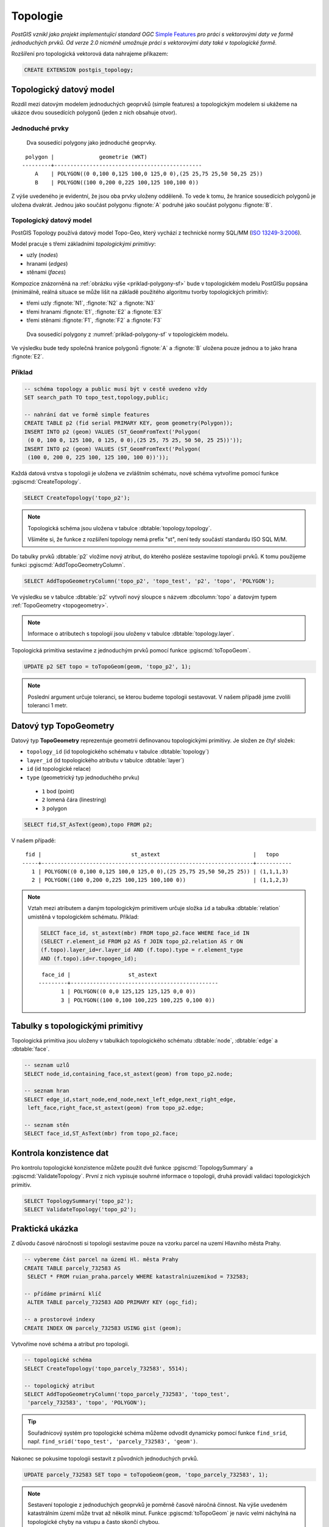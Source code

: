 Topologie
=========

*PostGIS vznikl jako projekt implementující standard OGC* `Simple
Features <http://www.opengeospatial.org/standards/sfa>`_ *pro práci s
vektorovými daty ve formě jednoduchých prvků. Od verze 2.0 nicméně
umožnuje práci s vektorovými daty také v topologické formě.*

Rozšíření pro topologická vektorová data nahrajeme příkazem:

.. code-block:: sql
   
  CREATE EXTENSION postgis_topology;

Topologický datový model
------------------------

Rozdíl mezi datovým modelem jednoduchých geoprvků (simple features) a
topologickým modelem si ukážeme na ukázce dvou sousedících polygonů
(jeden z nich obsahuje otvor).

Jednoduché prvky
^^^^^^^^^^^^^^^^

.. _priklad-polygony-sf:

.. figure:: ../images/postgis-polygon-example.png

   Dva sousedící polygony jako jednoduché geoprvky.

::

  polygon |              geometrie (WKT)                   
 ---------+----------------------------------------------
     A    | POLYGON((0 0,100 0,125 100,0 125,0 0),(25 25,75 25,50 50,25 25))
     B    | POLYGON((100 0,200 0,225 100,125 100,100 0))

Z výše uvedeného je evidentní, že jsou oba prvky uloženy odděleně. To
vede k tomu, že hranice sousedících polygonů je uložena
dvakrát. Jednou jako součást polygonu :fignote:`A` podruhé jako součást
polygonu :fignote:`B`.

Topologický datový model
^^^^^^^^^^^^^^^^^^^^^^^^

PostGIS Topology používá datový model Topo-Geo, který vychází z
technické normy SQL/MM (`ISO 13249-3:2006
<http://www.wiscorp.com/H2-2004-168r2-Topo-Geo-and-Topo-Net-1-The-Concepts.pdf>`_).

Model pracuje s třemi základními *topologickými primitivy*:

* uzly (*nodes*) 
* hranami (*edges*) 
* stěnami (*faces*) 

Kompozice znázorněná na :ref:`obrázku výše <priklad-polygony-sf>` bude
v topologickém modelu PostGISu popsána (minimálně, reálná situace se
může lišit na základě použitého algoritmu tvorby topologických
primitiv):

* třemi uzly :fignote:`N1`, :fignote:`N2` a :fignote:`N3`
* třemi hranami :fignote:`E1`, :fignote:`E2` a :fignote:`E3`
* třemi stěnami :fignote:`F1`, :fignote:`F2` a :fignote:`F3`

.. figure:: ../images/postgis-topo-polygon-example.png

   Dva sousedící polygony z :numref:`priklad-polygony-sf` v topologickém
   modelu.

Ve výsledku bude tedy společná hranice polygonů :fignote:`A` a
:fignote:`B` uložena pouze jednou a to jako hrana :fignote:`E2`.

Příklad
^^^^^^^

.. code-block:: sql

   -- schéma topology a public musí být v cestě uvedeno vždy
   SET search_path TO topo_test,topology,public;

   -- nahrání dat ve formě simple features
   CREATE TABLE p2 (fid serial PRIMARY KEY, geom geometry(Polygon));
   INSERT INTO p2 (geom) VALUES (ST_GeomFromText('Polygon(
    (0 0, 100 0, 125 100, 0 125, 0 0),(25 25, 75 25, 50 50, 25 25))'));
   INSERT INTO p2 (geom) VALUES (ST_GeomFromText('Polygon(
    (100 0, 200 0, 225 100, 125 100, 100 0))'));
    
Každá datová vrstva s topologii je uložena ve zvláštním schématu, nové
schéma vytvoříme pomocí funkce :pgiscmd:`CreateTopology`.

.. code-block:: sql

   SELECT CreateTopology('topo_p2');

.. note:: Topologická schéma jsou uložena v tabulce
          :dbtable:`topology.topology`.

          Všiměte si, že funkce z rozšíření topology nemá prefix "st",
          není tedy součástí standardu ISO SQL M/M.
                   
Do tabulky prvků :dbtable:`p2` vložíme nový atribut, do kterého
posléze sestavíme topologii prvků. K tomu použijeme funkci
:pgiscmd:`AddTopoGeometryColumn`.

.. code-block:: sql

   SELECT AddTopoGeometryColumn('topo_p2', 'topo_test', 'p2', 'topo', 'POLYGON');

Ve výsledku se v tabulce :dbtable:`p2` vytvoří nový sloupce s názvem
:dbcolumn:`topo` a datovým typem :ref:`TopoGeometry <topogeometry>`.

.. note:: Informace o atributech s topologií jsou uloženy v tabulce
         :dbtable:`topology.layer`.

Topologická primitiva sestavíme z jednoduchým prvků pomocí funkce
:pgiscmd:`toTopoGeom`.

.. code-block:: sql

   UPDATE p2 SET topo = toTopoGeom(geom, 'topo_p2', 1);

.. note:: Poslední argument určuje toleranci, se kterou budeme
          topologii sestavovat. V našem případě jsme zvolili toleranci
          1 metr.

.. _topogeometry:

Datový typ TopoGeometry
-----------------------

Datový typ **TopoGeometry** reprezentuje geometrii definovanou
topologickými primitivy. Je složen ze čtyř složek:

* ``topology_id`` (id topologického schématu v tabulce :dbtable:`topology`)
* ``layer_id`` (id topologického atributu v tabulce :dbtable:`layer`)
* ``id`` (id topologické relace)
* ``type`` (geometrický typ jednoduchého prvku)
 * ``1`` bod (point)
 * ``2`` lomená čára (linestring)
 * ``3`` polygon

.. code-block:: sql

   SELECT fid,ST_AsText(geom),topo FROM p2;

V našem případě:

::

    fid |                            st_astext                             |   topo    
   -----+------------------------------------------------------------------+-----------
      1 | POLYGON((0 0,100 0,125 100,0 125,0 0),(25 25,75 25,50 50,25 25)) | (1,1,1,3)
      2 | POLYGON((100 0,200 0,225 100,125 100,100 0))                     | (1,1,2,3)

.. note:: Vztah mezi atributem a daným topologickým primitivem určuje složka
   ``id`` a tabulka :dbtable:`relation` umistěná v topologickém schématu. Příklad:

   .. code-block:: sql

      SELECT face_id, st_astext(mbr) FROM topo_p2.face WHERE face_id IN
      (SELECT r.element_id FROM p2 AS f JOIN topo_p2.relation AS r ON
      (f.topo).layer_id=r.layer_id AND (f.topo).type = r.element_type
      AND (f.topo).id=r.topogeo_id);

   ::

     face_id |                  st_astext                   
    ---------+----------------------------------------------
           1 | POLYGON((0 0,0 125,125 125,125 0,0 0))
           3 | POLYGON((100 0,100 100,225 100,225 0,100 0))


Tabulky s topologickými primitivy
---------------------------------

Topologická primitiva jsou uloženy v tabulkách topologického schématu :dbtable:`node`, :dbtable:`edge` a :dbtable:`face`.

.. code-block:: sql

   -- seznam uzlů
   SELECT node_id,containing_face,st_astext(geom) from topo_p2.node;

   -- seznam hran
   SELECT edge_id,start_node,end_node,next_left_edge,next_right_edge,
    left_face,right_face,st_astext(geom) from topo_p2.edge;         

   -- seznam stěn
   SELECT face_id,ST_AsText(mbr) from topo_p2.face;        

Kontrola konzistence dat
------------------------

Pro kontrolu topologické konzistence můžete použít dvě funkce
:pgiscmd:`TopologySummary` a :pgiscmd:`ValidateTopology`. První z nich
vypisuje souhrné informace o topologii, druhá provádí validaci
topologických primitiv.

.. code-block:: sql

   SELECT TopologySummary('topo_p2');
   SELECT ValidateTopology('topo_p2');

Praktická ukázka
----------------

Z důvodu časové náročnosti si topologii sestavíme pouze na vzorku
parcel na uzemí Hlavního města Prahy.

.. code-block:: sql

   -- vybereme část parcel na území Hl. města Prahy
   CREATE TABLE parcely_732583 AS
    SELECT * FROM ruian_praha.parcely WHERE katastralniuzemikod = 732583;

   -- přídáme primární klíč
    ALTER TABLE parcely_732583 ADD PRIMARY KEY (ogc_fid);            

   -- a prostorové indexy
   CREATE INDEX ON parcely_732583 USING gist (geom);
                
Vytvoříme nové schéma a atribut pro topologii.

.. code-block:: sql
   
   -- topologické schéma
   SELECT CreateTopology('topo_parcely_732583', 5514);

   -- topologický atribut
   SELECT AddTopoGeometryColumn('topo_parcely_732583', 'topo_test',
    'parcely_732583', 'topo', 'POLYGON');

.. tip:: Souřadnicový systém pro topologické schéma můžeme odvodit
         dynamicky pomocí funkce ``find_srid``,
         např. ``find_srid('topo_test', 'parcely_732583', 'geom')``.

Nakonec se pokusíme topologii sestavit z původních jednoduchých prvků.

.. code-block:: sql

   UPDATE parcely_732583 SET topo = toTopoGeom(geom, 'topo_parcely_732583', 1);

.. note:: Sestavení topologie z jednoduchých geoprvků je poměrně
          časově náročná činnost. Na výše uvedeném katastrálním území
          může trvat až několik minut. Funkce :pgiscmd:`toTopoGeom` je
          navíc velmi náchylná na topologické chyby na vstupu a často
          skončí chybou.

.. noteadvanced:: Pro sestavení topologie v PostGISu můžete použít
   externí nástroj `GRASS GIS
   <http://www.gismentors.cz/skoleni/grass-gis/>`_. Následuje zkracený
   návod. Detaily tohoto řešení jsou nad rámec tohoto školení a
   spadají spíše do školení :skoleni:`GRASS GIS pro pokročilé
   <grass-gis-pokrocily>`.

   .. code-block:: bash

      v.in.ogr in=PG:dbname=pokusnik layer=ukol_1.parcely out=parcely
      v.out.postgis -l in=parcely out=PG:dbname=pokusnik out_layer=parcely_topo
                             
Zadání
^^^^^^

Najděte parcely, které sousedí s parcelou, ve které se nachází adresní
bod s označením ``kod=22560840``.

Řešení
^^^^^^

.. code-block:: sql

   WITH original_face_id AS(
      SELECT
      topology.getFaceByPoint('topo_parcely_732583', geom, 0) face_id
      FROM ruian_praha.adresnimista WHERE kod = 22560840
   )
   , sousedni AS (
      SELECT
      CASE right_face
         WHEN original_face_id.face_id THEN left_face
         ELSE right_face
      END face
      FROM original_face_id
      , topology.ST_GetFaceEdges('topo_parcely_732583', face_id)
      JOIN topo_parcely_732583.edge ON edge_id = @edge
   )
   SELECT *
   FROM topo_test.parcely_732583 p
   JOIN topo_parcely_732583.relation r
   ON (p.topo).id = r.topogeo_id
   AND (p.topo).layer_id = r.layer_id
   AND (p.topo).type = 3
   WHERE r.element_id IN (
      SELECT face
      FROM sousedni
   );

Praktická ukázka *Brloh u Drhovle*
----------------------------------

Topologickou funkcionalitu PostGISu můžeme s výhodou využít pro zaplochování a
tvorbu polygonů u dat, kde máme síť hranic a centroidy. Typickým příkladem dat,
která takto dostáváme jsou data ve formátech `VFK
<http://www.cuzk.cz/Katastr-nemovitosti/Poskytovani-udaju-z-KN/Vymenny-format-KN/Vymenny-format-NVF.aspx>`_
a `VKM
<http://www.cuzk.cz/Katastr-nemovitosti/Poskytovani-udaju-z-KN/Vymenny-format-KN/Stary-vymenny-format/Stary-vymenny-format-cast-1.aspx>`_
vydávané `Českým úřadem zeměměřickým a katastrálním <http://www.cuzk.cz/Uvod.aspx>`_.

Další velice užitečnou možností využití funkcionalit topologie v PostGISu je
topologická generalizace.

Zadání
^^^^^^

Na základě `VKM <http://services.cuzk.cz/VKM/ku/>`__ Brlohu u Drhovle
a pomocí skriptu v Bashi vybereme *linie hranic parcel a jejich
definiční body*. Výsledná SQL dávka ke stažení `zde
<http://training.gismentors.eu/geodata/postgis/brloh.sql>`__. Data
jsou připravena k nahrání do schématu :dbtable:`brloh_data`.

Z těchto dat sestavíme polygony parcel. Vytvoříme jednoduchou
geometrii a jejich topologickou reprezentaci. Dále provedeme
generalizaci hranic parcel a porovnáme výsledek generalizace
jednoduchých prvků a topologické reprezentace.

Postup
^^^^^^

Nahrání linií do topologického schématu
~~~~~~~~~~~~~~~~~~~~~~~~~~~~~~~~~~~~~~~

Nejdříve vytvoříme nové topologické schéma. Nazveme ho :dbtable:`brloh`.

.. code-block:: sql

   SELECT topology.CreateTopology('brloh', 5514, 0.01, false);

Zvolíme *SRID* "5514" a centimetrovou přesnost. Poslední parametr funkce
:pgiscmd:`CreateTopology` udává, že ve schématu nepočítáme se souřadnicí Z.

Přidáme všechny linie z tabulky :dbtable:`brloh_data.hranice` do topologie.

.. code-block:: sql

   SELECT topology.TopoGeo_AddLineString('brloh', geom, 0) from brloh_data.hranice;

Zaplochujeme

.. code-block:: sql

   SELECT topology.Polygonize('brloh');

.. note:: V novějších verzích PostGIS se stěny vytvoří automaticky.

Nyní můžeme vytvořit pohled :dbtable:`parcely`, který přidá k definičním bodům
polygony.

.. code-block:: sql

   CREATE VIEW parcely AS
   SELECT debo.id, debo.label
   , topology.ST_GetFaceGeometry(
      'brloh', topology.GetFaceByPoint('brloh', geom, 0)
   ) geom FROM debo;

Případně můžeme geometrii k bodům doplnit přímo do tabulky.

.. code-block:: sql

   ALTER TABLE debo ADD geom_polygon geometry(POLYGON, 5514);
   UPDATE debo
   SET geom_polygon = topology.ST_GetFaceGeometry(
      'brloh'
      , topology.GetFaceByPoint('brloh', geom, 0)
   );

Z již vytvořené topologie můžeme vytvořit topologický atribut bez
toho, abychom jej museli vytvářet na základě jednoduchých prvků.

Nejdříve přidáme nový atribut o datovém typu TopoGeometry.

.. code-block:: sql

                
   SELECT topology.AddTopoGeometryColumn(
      'brloh'
      , 'brloh_data'
      , 'debo'
      , 'topo'
      , 'POLYGON'
   );

Číslo vrstvy zjistíme dotazem v tabulce :dbtable:`topology.layer`.

.. code-block:: sql

   SELECT layer_id
   FROM topology.layer
   WHERE schema_name = 'brloh_data' AND table_name = 'debo';

K vygenerování topogeometrie použijeme funkci :pgiscmd:`CreateTopoGeom`.

.. code-block:: sql

   UPDATE debo
   SET topo = topology.CreateTopoGeom(
      'brloh'
      , 3 --polygonová vrstva
      , 1 --id vrstvy
      , ARRAY[
         ARRAY[
            topology.GetFaceByPoint('brloh', geom, 0) --face_id
            , 3 --značí, že jde o face
         ]
      ]::topology.TopoElementArray
   );

Nyní můžeme zobrazit geometrii sestavenou z topologických primitiv.

.. code-block:: sql

   SELECT id, label, topo::geometry FROM brloh_data.debo;

Případně se přesvědčit, zda se geometrie sestavená z topologie shoduje
s dříve uloženou geometrií vycházející z jednoduchých prvků.

.. code-block:: sql

   SELECT count(*)
   FROM debo
   WHERE NOT ST_Equals(geom_polygon, topo::geometry);

Generalizace
~~~~~~~~~~~~

Nejdříve vyzkoušíme generalizaci jednoduché geometrie. Použijeme
funkci :pgiscmd:`ST_SimplifyPreserveTopology`, která na rozdíl od
:pgiscmd:`ST_Simplify` dohlíží i na validitu vrácených prvků.

.. code-block:: sql

   SELECT id, st_simplifypreservetopology(geom_polygon, 5) geom
   FROM brloh_data.debo;

Výsledek si mohu zobrazit v QGIS.

.. figure:: ../images/simplify.png
   :class: middle

   Výsledek generalizace jednoduchých prvků zobrazený v QGIS.

Z obrázku je celkem jasně patrné, že v důsledku toho, že každý prvek byl
generalizován samostatně vznikla řada překryvů a mezer.

Vyzkoušíme to samé v topologii pomocí funkce :pgiscmd:`TP_ST_Simplify`.

.. code-block:: sql

   SELECT id, topology.st_simplify(topo, 15) geom FROM brloh_data.debo;

.. figure:: ../images/simplify_topo.png
   :class: middle

   Výsledek generalizace s ohledem na topologii zobrazený v QGIS.

Vrácený výsledek naprosto přesně odpovídá nezjednodušeným geometriím. Je to
proto, že se generalizují jednotlivé hrany a zde použité hrany mají všechny
právě dva body a nelze je tedy zjednodušit. Je to důsledek importu z VKM.

Smažeme tedy celé pracně vytvořené topologické schéma. A vytvoříme ho znova.

.. code-block:: sql

   SELECT topology.DropTopology('brloh');
   SELECT topology.CreateTopology('brloh', 5514, 0.01, false);

Tentokrát linie spojíme a rozpustíme pomocí funkce
:pgiscmd:`ST_Dump`. Navíc je třeba použít funkci
:pgiscmd:`ST_LineMerge`, která propojí jednotlivé úseky v rámci
multilinie.

.. code-block:: sql

   SELECT topology.TopoGeo_AddLineString('brloh', geom, 0)
   FROM (
      SELECT (ST_Dump(u_geom)).geom
      FROM (
         SELECT ST_LineMerge(ST_Union(geom)) u_geom
         FROM brloh_data.hranice
      ) uni
   ) geoms;

Dále budeme postupovat stejně.

.. figure:: ../images/simplify_topo_2.png
   :class: middle

   Opravený výsledek generalizace na základě topologie zobrazený v QGIS.

Původní hrany jsou vyznačeny světlou linkou.

Užitečné odkazy
---------------

* `Funkce rozšíření Topology <http://postgis.net/docs/Topology.html>`_
* http://freegis.fsv.cvut.cz/gwiki/PostGIS_Topology
* http://grasswiki.osgeo.org/wiki/PostGIS_Topology
